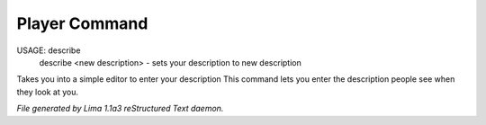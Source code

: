Player Command
==============

USAGE: describe
      describe <new description> - sets your description to new description
Takes you into a simple editor to enter your description
This command lets you enter the description people see when they look at you.



*File generated by Lima 1.1a3 reStructured Text daemon.*
